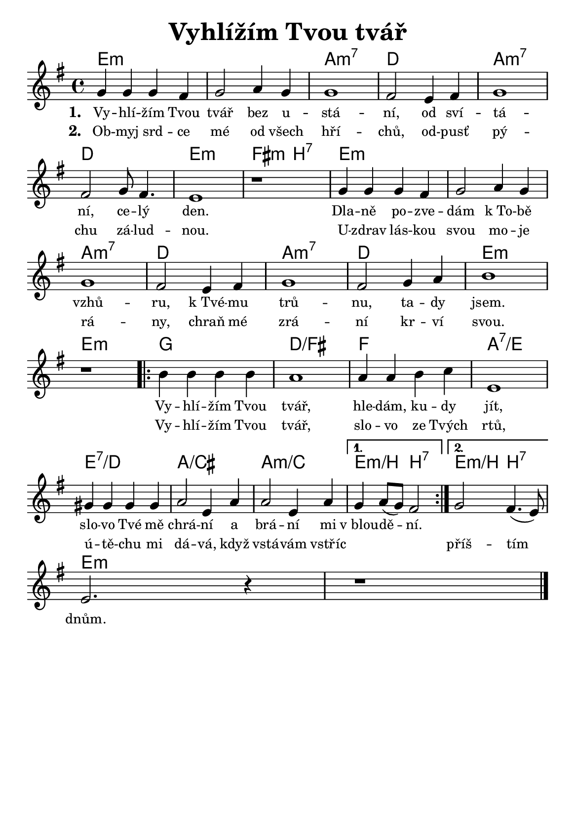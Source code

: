 \version "2.24.3"
\language "deutsch"
% TODO: figure out page layout for a5
#(set-default-paper-size "a5")

% kopirovane listy 115

\paper {
  indent = 0.0  % remove default first line indentation
}

\header {
  title = "Vyhlížím Tvou tvář"
  tagline = ""  % get rid of default footer
}

\layout {
  \context {
    \Score
    \omit BarNumber
    \override LyricText.font-size = #-0.7  % smaller lyrics
  }
}

the_chords = \chords {
  \set chordChanges = ##t  % display chords +- only when they change
  e1:m | 1 | a:m7 | d | a:m7 | d | e:m | fis2:m h:7 |
  e1:m | 1 | a:m7 | d | a:m7 | d | e:m | 1 |
  \repeat volta 2 {
    g | d:/fis | f | a:7/e | e:7/d | a:/cis | a:m/c |
    \alternative {
      \volta 1 { e2:m/h h:7 | }
      \volta 2 { e2:m/h h:7 | }
    }
  }
  e1:m | 1 |
}

melody = \relative {
  \key g \major
  g'4 g g fis | g2 a4 g | 1 | fis2 e4 fis | g1 | \break
  fis2 g8 fis4. | e1 | r1 | g4 g g fis | g2 a4 g | \break
  g1 | fis2 e4 fis | g1 | fis2 g4 a | h1 | \break
  r1 |
  \repeat volta 2 {
    h4 h h h | a1 | a4 a h c | e,1 | \break
    gis4 gis gis gis | a2 e4 a | a2 e4 a |
    \alternative {
      \volta 1 { g a8( g) fis2 | }
      \volta 2 { g2 fis4.( e8) | \break }
    }
  }
  e2. r4 | r1 \fine
}

verse_one = \lyricmode {
  Vy -- hlí -- žím Tvou tvář bez u -- stá -- ní,
  od sví -- tá -- ní, ce -- lý den.
  Dla -- ně po -- zve -- dám k_To -- bě vzhů -- ru,
  k_Tvé -- mu trů -- nu, ta -- dy jsem.
}

verse_two = \lyricmode {
  Ob -- myj srd -- ce mé od všech hří -- chů, 
  od -- pusť pý -- chu zá -- lud -- nou.
  U -- zdrav lás -- kou svou mo -- je rá -- ny,
  chraň mé zrá -- ní kr -- ví svou.
}

chorus_one = \lyricmode {
  Vy -- hlí -- žím Tvou tvář, hle -- dám, ku -- dy jít,
  slo -- vo Tvé mě chrá -- ní a brá -- ní mi v_blou -- dě -- ní.
}

chorus_two = \lyricmode {
  Vy -- hlí -- žím Tvou tvář, slo -- vo ze Tvých rtů,
  ú -- tě -- chu mi dá -- vá, když vstá -- vám vstříc
  \repeat unfold 3 { \skip 1 }
  příš -- tím dnům.
}

<<
  \the_chords
  \melody
  \addlyrics {
    \set stanza = "1. "
    \verse_one
    \chorus_one
  }
  \addlyrics {
    \set stanza = "2. "
    \verse_two
    \chorus_two
  }
>>